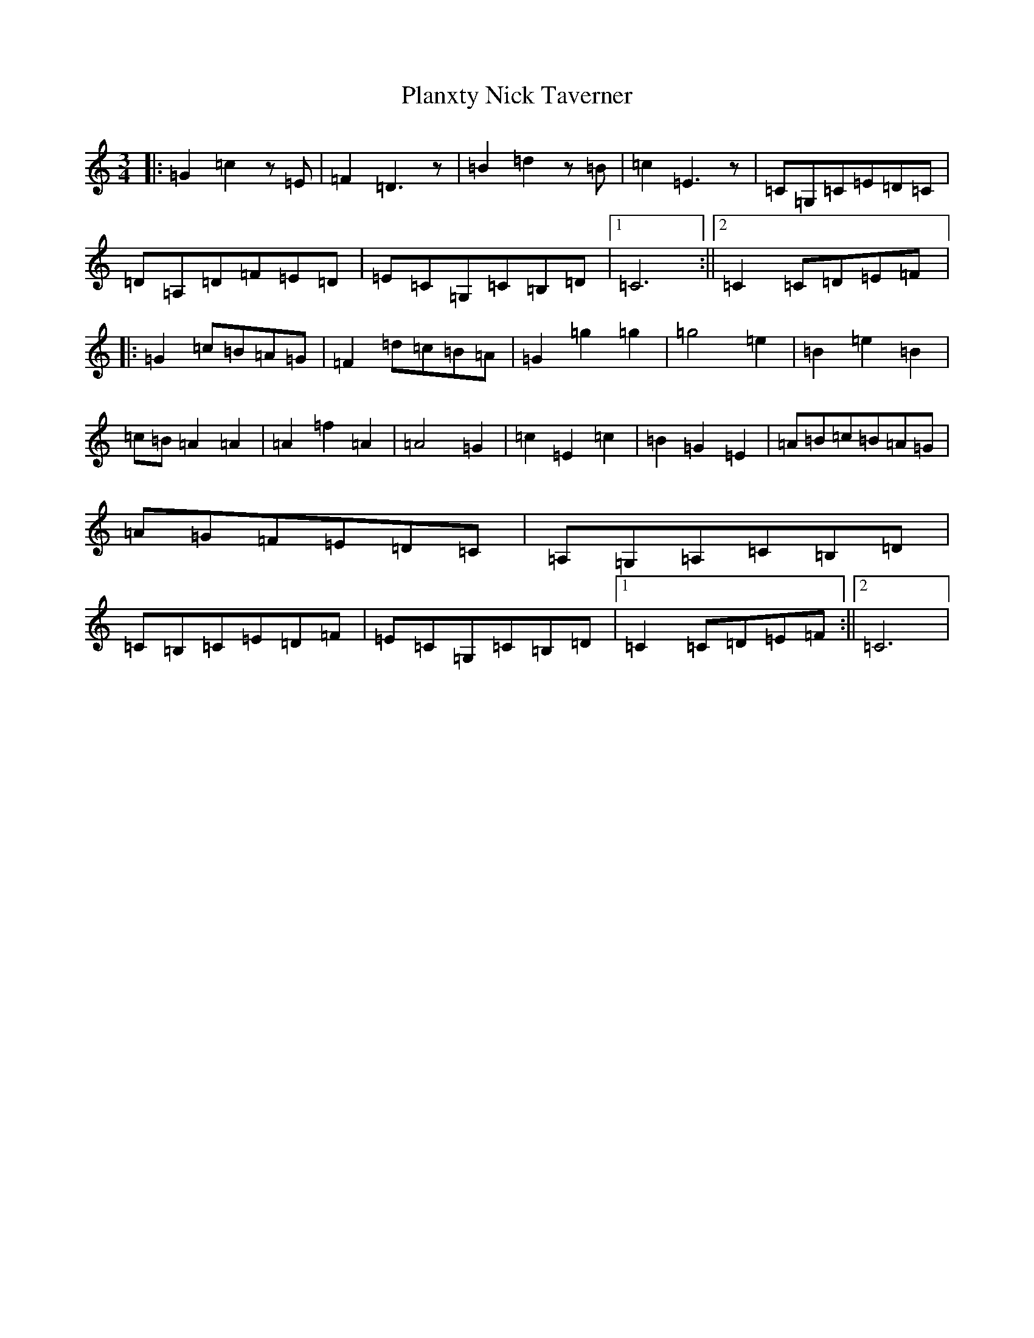 X: 17193
T: Planxty Nick Taverner
S: https://thesession.org/tunes/6952#setting6952
R: waltz
M:3/4
L:1/8
K: C Major
|:=G2=c2z=E|=F2=D3z|=B2=d2z=B|=c2=E3z|=C=G,=C=E=D=C|=D=A,=D=F=E=D|=E=C=G,=C=B,=D|1=C6:||2=C2=C=D=E=F|:=G2=c=B=A=G|=F2=d=c=B=A|=G2=g2=g2|=g4=e2|=B2=e2=B2|=c=B=A2=A2|=A2=f2=A2|=A4=G2|=c2=E2=c2|=B2=G2=E2|=A=B=c=B=A=G|=A=G=F=E=D=C|=A,=G,=A,=C=B,=D|=C=B,=C=E=D=F|=E=C=G,=C=B,=D|1=C2=C=D=E=F:||2=C6|